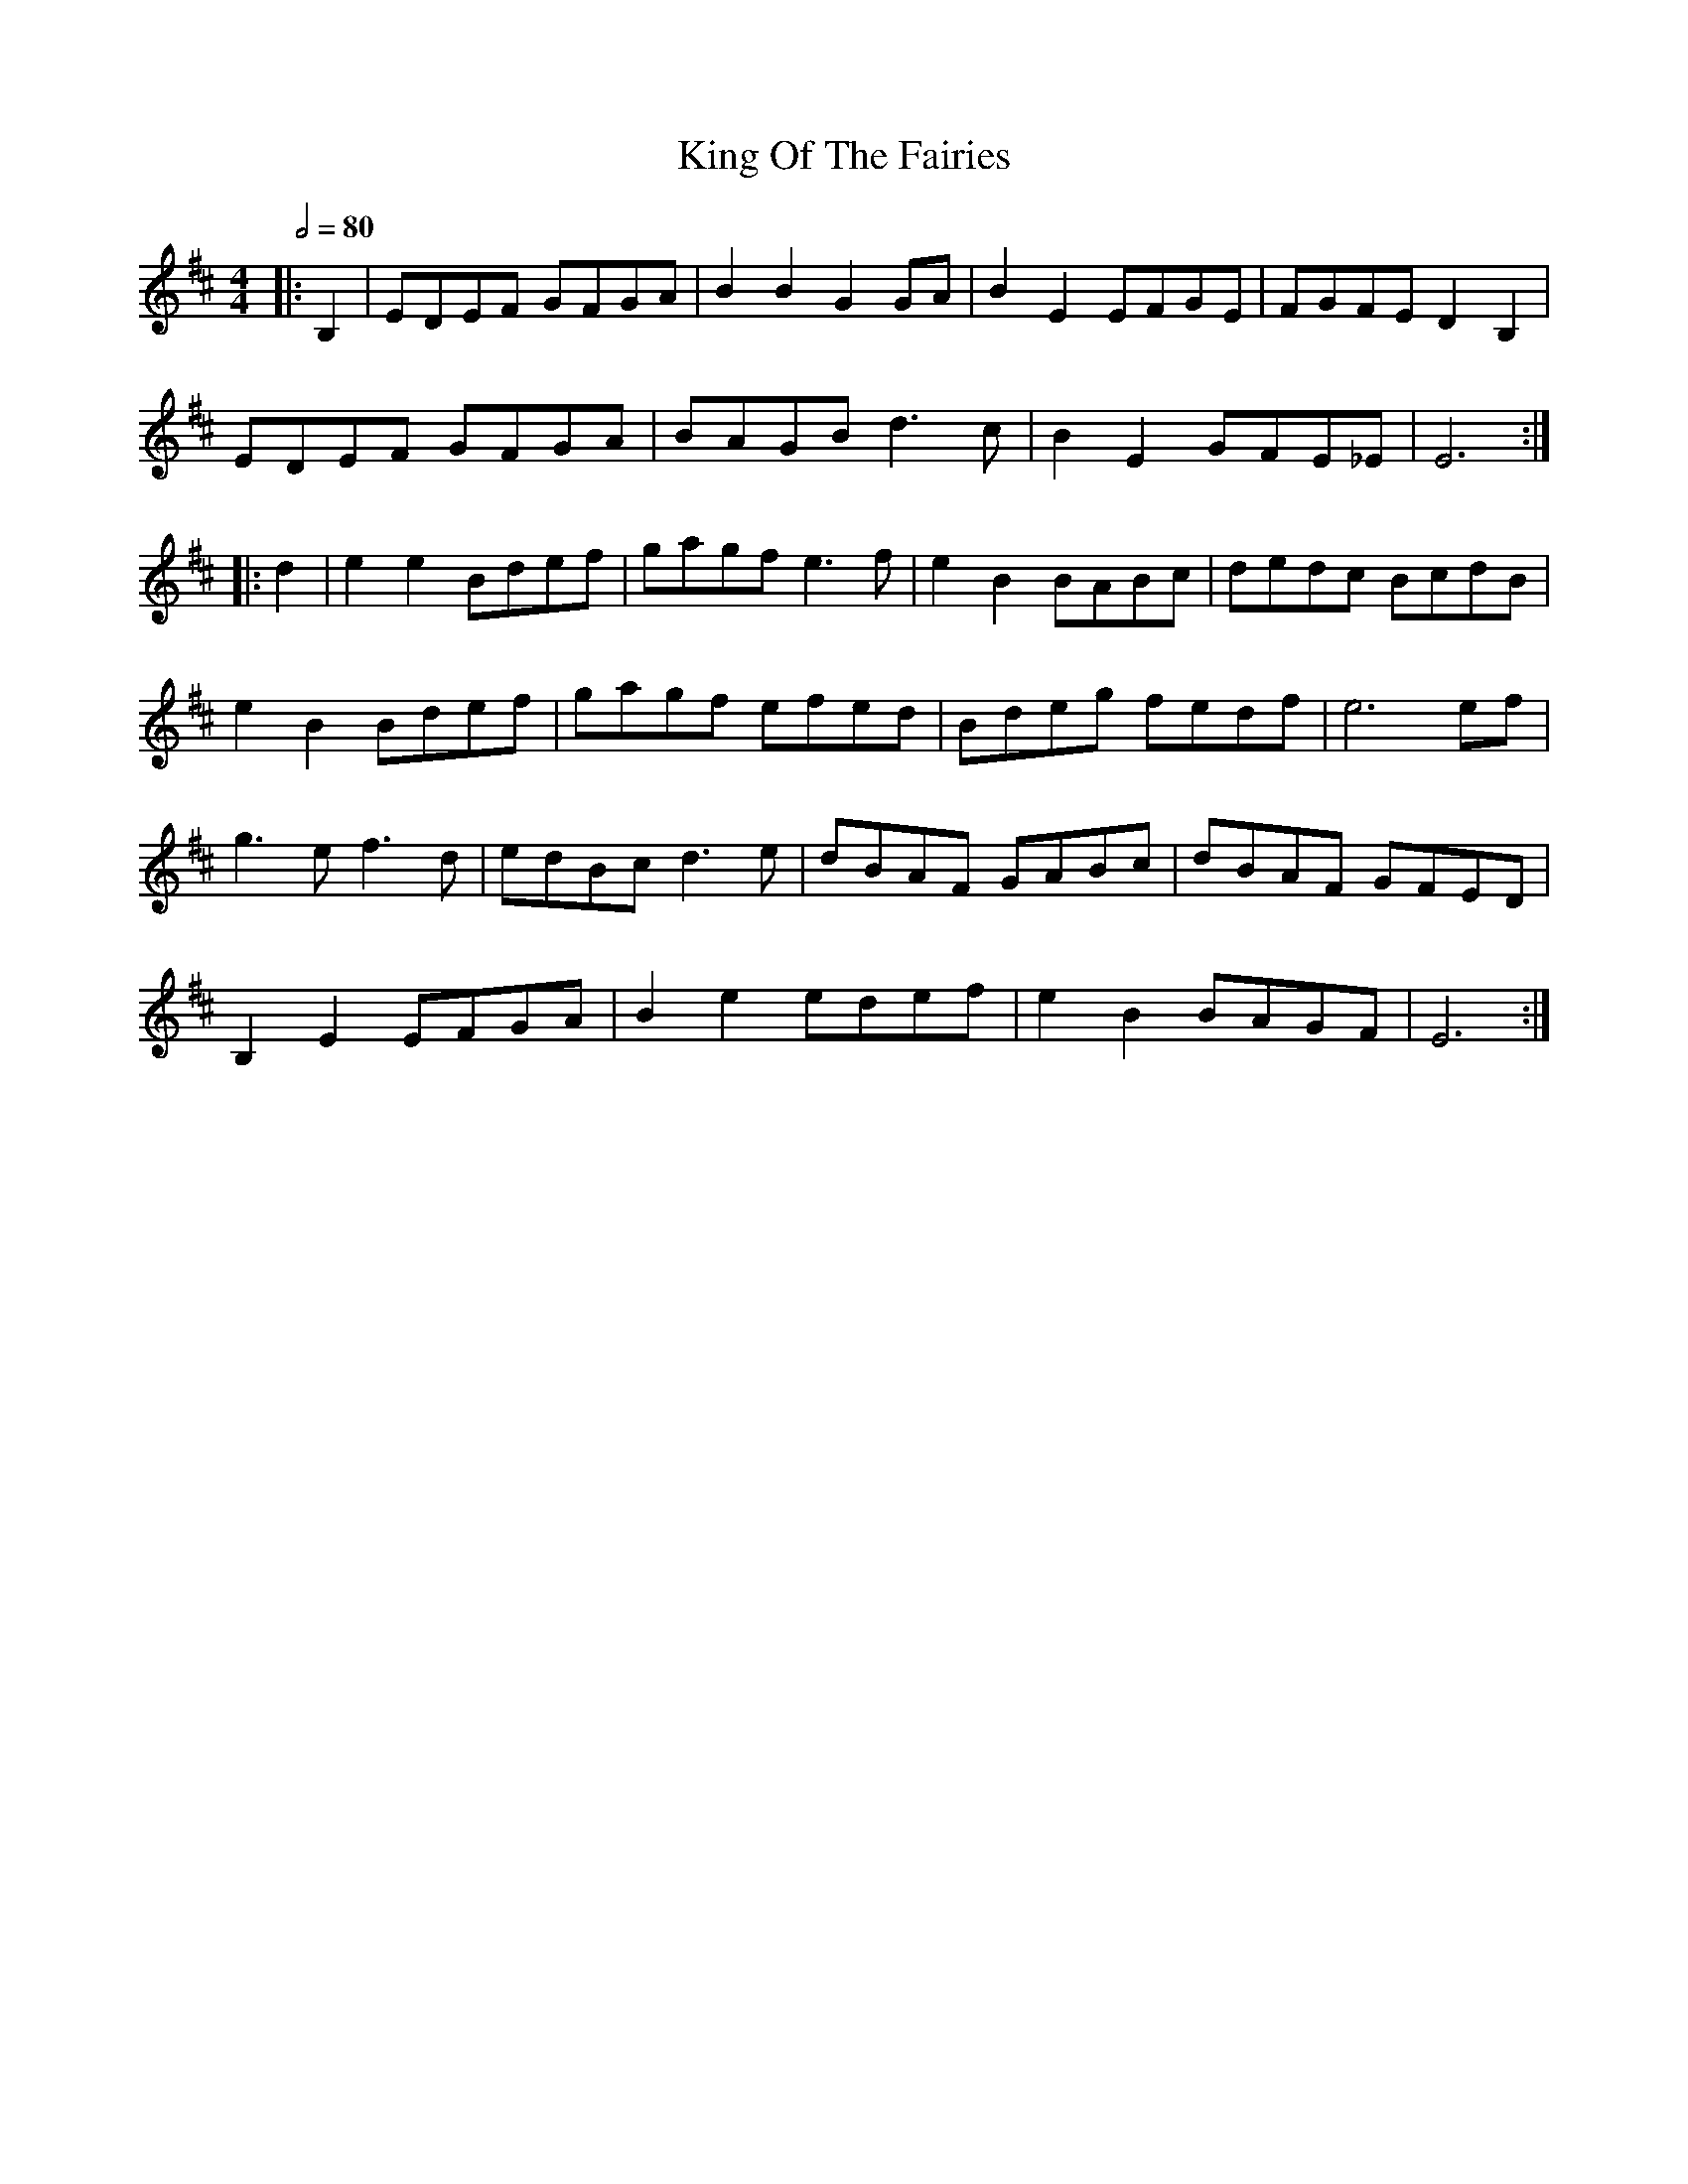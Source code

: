 X: 1
T: King Of The Fairies
R: hornpipe
M: 4/4
L: 1/8
Q:1/2=80
K: Edor
|:B,2|EDEF GFGA|B2B2 G2GA|B2E2 EFGE|FGFE D2B,2|
EDEF GFGA|BAGB d3c|B2E2 GFE_E|E6 :|]
|:d2|e2e2 Bdef|gagf e3f|e2B2 BABc|dedc BcdB|
e2B2 Bdef|gagf efed|Bdeg fedf|e6 ef|
g3e f3d|edBc d3e|dBAF GABc|dBAF GFED|
B,2E2 EFGA|B2e2 edef|e2B2 BAGF|E6:|]
